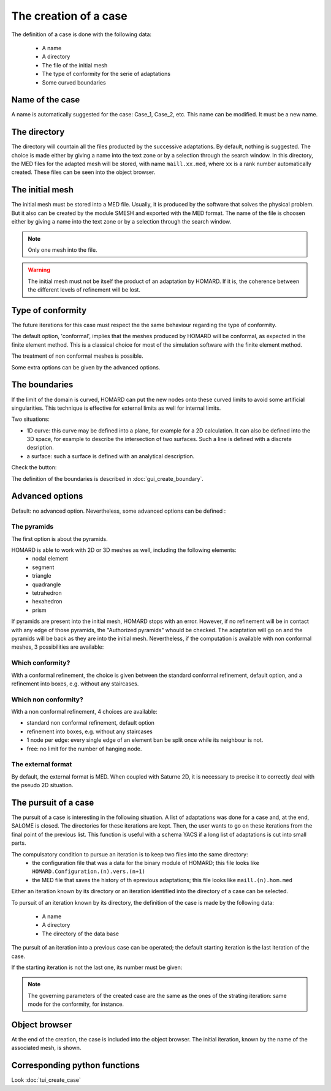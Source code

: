 .. _gui_create_case:

The creation of a case
######################
.. index:: single: case

The definition of a case is done with the following data:

  - A name
  - A directory
  - The file of the initial mesh
  - The type of conformity for the serie of adaptations
  - Some curved boundaries

.. image:: images/intro_32.png
   :align: center


Name of the case
****************
A name is automatically suggested for the case: Case_1, Case_2, etc. This name can be modified. It must be a new name.

The directory
*************
The directory will countain all the files producted by the successive adaptations. By default, nothing is suggested. The choice is made either by giving a name into the text zone or by a selection through the search window. In this directory, the MED files for the adapted mesh will be stored, with name ``maill.xx.med``, where ``xx`` is a rank number automatically created. These files can be seen into the object browser.

.. image:: images/create_case_2.png
   :align: center

.. index:: single: mesh;initial
.. index:: single: MED

The initial mesh
****************
The initial mesh must be stored into a MED file. Usually, it is produced by the software that solves the physical problem. But it also can be created by the module SMESH and exported with the MED format. The name of the file is choosen either by giving a name into the text zone or by a selection through the search window.


.. image:: images/create_case_3.png
   :align: center

.. note::
  Only one mesh into the file.

.. warning::
  The initial mesh must not be itself the product of an adaptation by HOMARD. If it is, the coherence between the different levels of refinement will be lost.


.. index:: single: conformity

Type of conformity
******************
The future iterations for this case must respect the the same behaviour regarding the type of conformity.

The default option, 'conformal', implies that the meshes produced by HOMARD will be conformal, as expected in the finite element method. This is a classical choice for most of the simulation software with the finite element method.

The treatment of non conformal meshes is possible.

.. image:: images/create_case_4.png
   :align: center

Some extra options can be given by the advanced options.

.. index:: single: boundary

The boundaries
**************
If the limit of the domain is curved, HOMARD can put the new nodes onto these curved limits to avoid some artificial singularities. This technique is effective for external limits as well for internal limits.

Two situations:

* 1D curve: this curve may be defined into a plane, for example for a 2D calculation. It can also be defined into the 3D space, for example to describe the intersection of two surfaces. Such a line is defined with a discrete desription.
* a surface: such a surface is defined with an analytical description.

Check the button:

.. image:: images/create_case_5.png
   :align: center

The definition of the boundaries is described in :doc:`gui_create_boundary`.

.. index:: single: pyramid

Advanced options
****************
Default: no advanced option. Nevertheless, some advanced options can be defined :

The pyramids
============

The first option is about the pyramids.

.. image:: images/create_case_7.png
   :align: center

HOMARD is able to work with 2D or 3D meshes as well, including the following elements:
   - nodal element
   - segment
   - triangle
   - quadrangle
   - tetrahedron
   - hexahedron
   - prism

If pyramids are present into the initial mesh, HOMARD stops with an error. However, if no refinement will be in contact with any edge of those pyramids, the "Authorized pyramids" whould be checked. The adaptation will go on and the pyramids will be back as they are into the initial mesh.
Nevertheless, if the computation is available with non conformal meshes, 3 possibilities are available:

Which conformity?
=================

With a conformal refinement, the choice is given between the standard conformal refinement, default option, and a refinement into boxes, e.g. without any staircases.

.. image:: images/create_case_8.png
   :align: center

Which non conformity?
=====================

With a non conformal refinement, 4 choices are available:

* standard non conformal refinement, default option
* refinement into boxes, e.g. without any staircases
* 1 node per edge: every single edge of an element ban be split once while its neighbour is not.
* free: no limit for the number of hanging node.

.. image:: images/create_case_9.png
   :align: center

The external format
===================
.. index:: single: MED
.. index:: single: Saturne

By default, the external format is MED. When coupled with Saturne 2D, it is necessary to precise it to correctly deal with the pseudo 2D situation.

.. image:: ../images/create_case_1.png
   :align: center

The pursuit of a case
*********************
.. index:: single: pursuit
.. index:: single: YACS

The pursuit of a case is interesting in the following situation. A list of adaptations was done for a case and, at the end, SALOME is closed. The directories for these iterations are kept. Then, the user wants to go on these iterations from the final point of the previous list. This function is useful with a schema YACS if a long list of adaptations is cut into small parts.

The compulsatory condition to pursue an iteration is to keep two files into the same directory:
   - the configuration file that was a data for the binary module of HOMARD; this file looks like ``HOMARD.Configuration.(n).vers.(n+1)``
   - the MED file that saves the history of th eprevious adaptations; this file looks like ``maill.(n).hom.med``

Either an iteration known by its directory or an iteration identified into the directory of a case can be selected.

To pursuit of an iteration known by its directory, the definition of the case is made by the following data:

  - A name
  - A directory
  - The directory of the data base

.. image:: images/pursue_case_1.png
   :align: center

The pursuit of an iteration into a previous case can be operated; the default starting iteration is the last iteration of the case.

.. image:: images/pursue_case_2.png
   :align: center

If the starting iteration is not the last one, its number must be given:

.. image:: images/pursue_case_3.png
   :align: center

.. note::
  The governing parameters of the created case are the same as the ones of the strating iteration: same mode for the conformity, for instance.


Object browser
**************
At the end of the creation, the case is included into the object browser. The initial iteration, known by the name of the associated mesh, is shown.

.. image:: images/create_case_6.png
   :align: center



Corresponding python functions
******************************
Look :doc:`tui_create_case`

